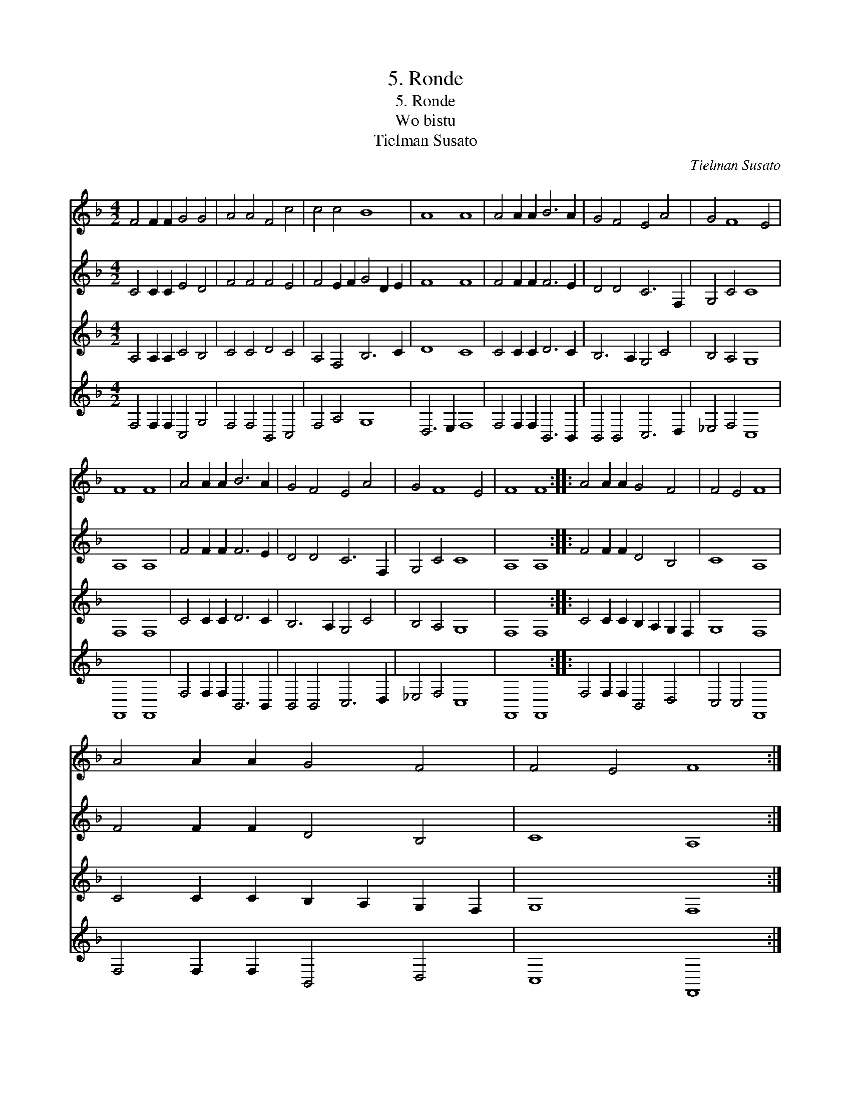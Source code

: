 X:1
T:5. Ronde
T:5. Ronde
T:Wo bistu
T:Tielman Susato
C:Tielman Susato
%%score 1 2 3 4
L:1/8
M:4/2
K:F
V:1 treble 
V:2 treble 
V:3 treble 
V:4 treble 
V:1
 F4 F2 F2 G4 G4 | A4 A4 F4 c4 | c4 c4 B8 | A8 A8 | A4 A2 A2 B6 A2 | G4 F4 E4 A4 | G4 F8 E4 | %7
 F8 F8 | A4 A2 A2 B6 A2 | G4 F4 E4 A4 | G4 F8 E4 | F8 F8 :: A4 A2 A2 G4 F4 | F4 E4 F8 | %14
 A4 A2 A2 G4 F4 | F4 E4 F8 :| %16
V:2
 C4 C2 C2 E4 D4 | F4 F4 F4 E4 | F4 E2 F2 G4 D2 E2 | F8 F8 | F4 F2 F2 F6 E2 | D4 D4 C6 F,2 | %6
 G,4 C4 C8 | A,8 A,8 | F4 F2 F2 F6 E2 | D4 D4 C6 F,2 | G,4 C4 C8 | A,8 A,8 :: F4 F2 F2 D4 B,4 | %13
 C8 A,8 | F4 F2 F2 D4 B,4 | C8 A,8 :| %16
V:3
 A,4 A,2 A,2 C4 B,4 | C4 C4 D4 C4 | A,4 F,4 B,6 C2 | D8 C8 | C4 C2 C2 D6 C2 | B,6 A,2 G,4 C4 | %6
 B,4 A,4 G,8 | F,8 F,8 | C4 C2 C2 D6 C2 | B,6 A,2 G,4 C4 | B,4 A,4 G,8 | F,8 F,8 :: %12
 C4 C2 C2 B,2 A,2 G,2 F,2 | G,8 F,8 | C4 C2 C2 B,2 A,2 G,2 F,2 | G,8 F,8 :| %16
V:4
 F,4 F,2 F,2 C,4 G,4 | F,4 F,4 B,,4 C,4 | F,4 A,4 G,8 | D,6 E,2 F,8 | F,4 F,2 F,2 B,,6 B,,2 | %5
 B,,4 B,,4 C,6 D,2 | _E,4 F,4 C,8 | F,,8 F,,8 | F,4 F,2 F,2 B,,6 B,,2 | B,,4 B,,4 C,6 D,2 | %10
 _E,4 F,4 C,8 | F,,8 F,,8 :: F,4 F,2 F,2 B,,4 D,4 | C,4 C,4 F,,8 | F,4 F,2 F,2 B,,4 D,4 | %15
 C,8 F,,8 :| %16

